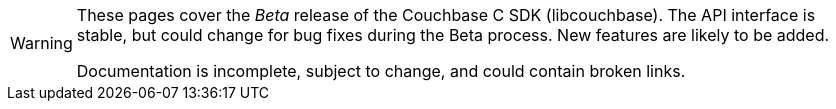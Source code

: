 // Required attributes:
[WARNING]
====
These pages cover the _Beta_ release of the Couchbase C SDK (libcouchbase).
The API interface is stable, but could change for bug fixes during the Beta process.
New features are likely to be added.

Documentation is incomplete, subject to change, and could contain broken links.
====
